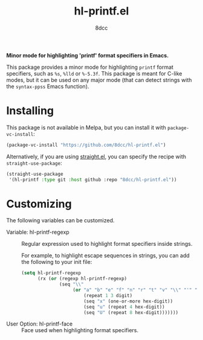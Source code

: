 #+TITLE: hl-printf.el
#+AUTHOR: 8dcc
#+OPTIONS: toc:2
#+STARTUP: nofold

*Minor mode for highlighting 'printf' format specifiers in Emacs.*

This package provides a minor mode for highlighting =printf= format specifiers,
such as =%s=, =%lld= or =%-5.3f=. This package is meant for C-like modes, but it can
be used on any major mode (that can detect strings with the =syntax-ppss= Emacs
function).

* Installing

This package is not available in Melpa, but you can install it with
=package-vc-install=:

#+begin_src emacs-lisp
(package-vc-install "https://github.com/8dcc/hl-printf.el")
#+end_src

Alternatively, if you are using [[https://github.com/radian-software/straight.el][straight.el]], you can specify the recipe with
=straight-use-package=:

#+begin_src emacs-lisp
(straight-use-package
 '(hl-printf :type git :host github :repo "8dcc/hl-printf.el"))
#+end_src

* Customizing

The following variables can be customized.

- Variable: hl-printf-regexp ::

  Regular expression used to highlight format specifiers inside strings.

  For example, to highlight escape sequences in strings, you can add the
  following to your init file:

  #+begin_src emacs-lisp
  (setq hl-printf-regexp
        (rx (or (regexp hl-printf-regexp)
                (seq "\\"
                     (or "a" "b" "e" "f" "n" "r" "t" "v" "\\" "'" "\"" "?"
                         (repeat 1 3 digit)
                         (seq "x" (one-or-more hex-digit))
                         (seq "u" (repeat 4 hex-digit))
                         (seq "U" (repeat 8 hex-digit)))))))
  #+end_src

- User Option: hl-printf-face ::

  Face used when highlighting format specifiers.
